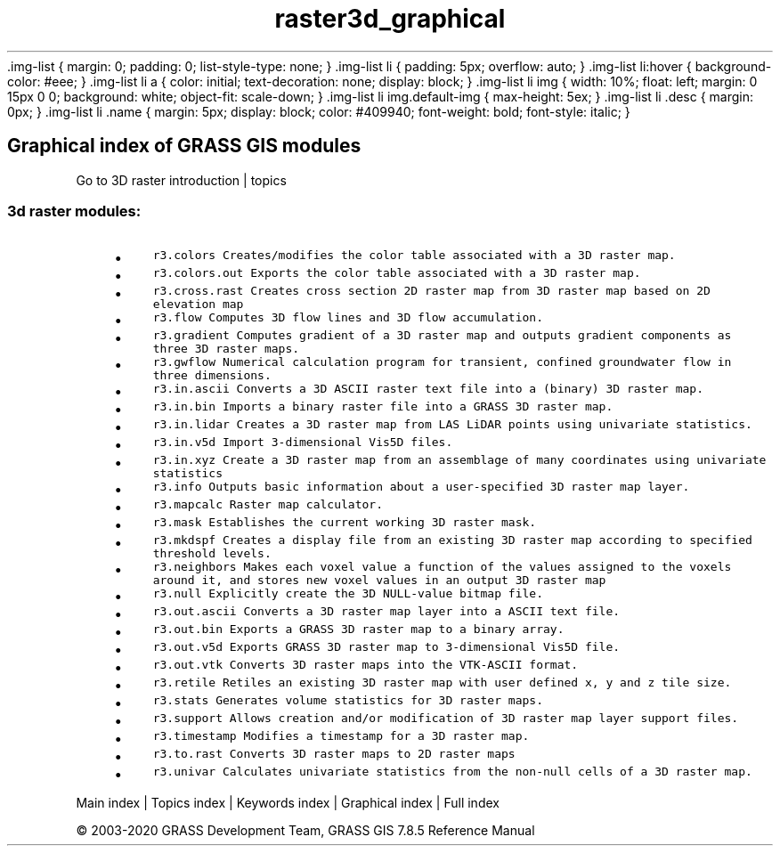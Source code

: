 .TH raster3d_graphical 1 "" "GRASS 7.8.5" "GRASS GIS User's Manual"
\&.img\-list {
margin: 0;
padding: 0;
list\-style\-type: none;
}
\&.img\-list li {
padding: 5px;
overflow: auto;
}
\&.img\-list li:hover {
background\-color: #eee;
}
\&.img\-list li a {
color: initial;
text\-decoration: none;
display: block;
}
\&.img\-list li img {
width: 10%;
float: left;
margin: 0 15px 0 0;
background: white;
object\-fit: scale\-down;
}
\&.img\-list li img.default\-img {
max\-height: 5ex;
}
\&.img\-list li .desc {
margin: 0px;
}
\&.img\-list li .name {
margin: 5px;
display: block;
color: #409940;
font\-weight: bold;
font\-style: italic;
}
.SH Graphical index of GRASS GIS modules
Go to 3D raster introduction | topics
.PP
.SS 3d raster modules:
.RS 4n
.IP \(bu 4n
\fCr3.colors\fR \fCCreates/modifies the color table associated with a 3D raster map.\fR
.IP \(bu 4n
\fCr3.colors.out\fR \fCExports the color table associated with a 3D raster map.\fR
.IP \(bu 4n
\fCr3.cross.rast\fR \fCCreates cross section 2D raster map from 3D raster map based on 2D elevation map\fR
.IP \(bu 4n
\fCr3.flow\fR \fCComputes 3D flow lines and 3D flow accumulation.\fR
.IP \(bu 4n
\fCr3.gradient\fR \fCComputes gradient of a 3D raster map and outputs gradient components as three 3D raster maps.\fR
.IP \(bu 4n
\fCr3.gwflow\fR \fCNumerical calculation program for transient, confined groundwater flow in three dimensions.\fR
.IP \(bu 4n
\fCr3.in.ascii\fR \fCConverts a 3D ASCII raster text file into a (binary) 3D raster map.\fR
.IP \(bu 4n
\fCr3.in.bin\fR \fCImports a binary raster file into a GRASS 3D raster map.\fR
.IP \(bu 4n
\fCr3.in.lidar\fR \fCCreates a 3D raster map from LAS LiDAR points using univariate statistics.\fR
.IP \(bu 4n
\fCr3.in.v5d\fR \fCImport 3\-dimensional Vis5D files.\fR
.IP \(bu 4n
\fCr3.in.xyz\fR \fCCreate a 3D raster map from an assemblage of many coordinates using univariate statistics\fR
.IP \(bu 4n
\fCr3.info\fR \fCOutputs basic information about a user\-specified 3D raster map layer.\fR
.IP \(bu 4n
\fCr3.mapcalc\fR \fCRaster map calculator.\fR
.IP \(bu 4n
\fCr3.mask\fR \fCEstablishes the current working 3D raster mask.\fR
.IP \(bu 4n
\fCr3.mkdspf\fR \fCCreates a display file from an existing 3D raster map according to specified threshold levels.\fR
.IP \(bu 4n
\fCr3.neighbors\fR \fCMakes each voxel value a function of the values assigned to the voxels around it, and stores new voxel values in an output 3D raster map\fR
.IP \(bu 4n
\fCr3.null\fR \fCExplicitly create the 3D NULL\-value bitmap file.\fR
.IP \(bu 4n
\fCr3.out.ascii\fR \fCConverts a 3D raster map layer into a ASCII text file.\fR
.IP \(bu 4n
\fCr3.out.bin\fR \fCExports a GRASS 3D raster map to a binary array.\fR
.IP \(bu 4n
\fCr3.out.v5d\fR \fCExports GRASS 3D raster map to 3\-dimensional Vis5D file.\fR
.IP \(bu 4n
\fCr3.out.vtk\fR \fCConverts 3D raster maps into the VTK\-ASCII format.\fR
.IP \(bu 4n
\fCr3.retile\fR \fCRetiles an existing 3D raster map with user defined x, y and z tile size.\fR
.IP \(bu 4n
\fCr3.stats\fR \fCGenerates volume statistics for 3D raster maps.\fR
.IP \(bu 4n
\fCr3.support\fR \fCAllows creation and/or modification of 3D raster map layer support files.\fR
.IP \(bu 4n
\fCr3.timestamp\fR \fCModifies a timestamp for a 3D raster map.
.br
\fR
.IP \(bu 4n
\fCr3.to.rast\fR \fCConverts 3D raster maps to 2D raster maps\fR
.IP \(bu 4n
\fCr3.univar\fR \fCCalculates univariate statistics from the non\-null cells of a 3D raster map.
.br
\fR
.RE
.PP
Main index |
Topics index |
Keywords index |
Graphical index |
Full index
.PP
© 2003\-2020
GRASS Development Team,
GRASS GIS 7.8.5 Reference Manual

